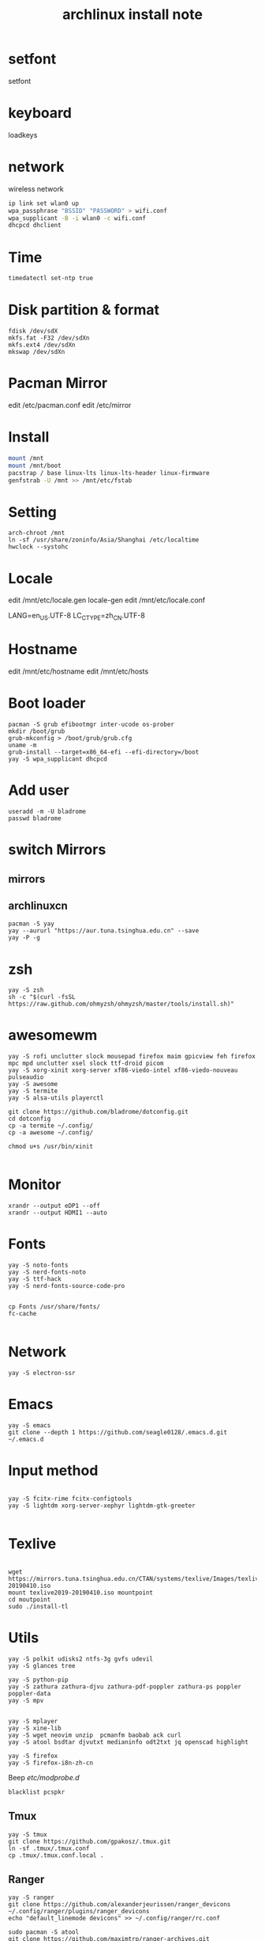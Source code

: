 
#+TITLE: archlinux install note

* setfont
setfont
* keyboard
loadkeys
* network
wireless network
#+begin_src bash
  ip link set wlan0 up
  wpa_passphrase "BSSID" "PASSWORD" > wifi.conf
  wpa_supplicant -B -i wlan0 -c wifi.conf
  dhcpcd dhclient
#+end_src
* Time
#+begin_src bash
timedatectl set-ntp true
#+end_src

* Disk partition & format
#+begin_src 
fdisk /dev/sdX
mkfs.fat -F32 /dev/sdXn
mkfs.ext4 /dev/sdXn
mkswap /dev/sdXn
#+end_src
* Pacman Mirror
edit /etc/pacman.conf
edit /etc/mirror

* Install
#+begin_src bash
mount /mnt
mount /mnt/boot
pacstrap / base linux-lts linux-lts-header linux-firmware
genfstrab -U /mnt >> /mnt/etc/fstab
#+end_src

#+RESULTS:

* Setting
#+begin_src 
arch-chroot /mnt
ln -sf /usr/share/zoninfo/Asia/Shanghai /etc/localtime
hwclock --systohc
#+end_src

* Locale

edit /mnt/etc/locale.gen
locale-gen
edit /mnt/etc/locale.conf

LANG=en_US.UTF-8
LC_CTYPE=zh_CN.UTF-8

* Hostname
edit /mnt/etc/hostname
edit /mnt/etc/hosts

* Boot loader
#+begin_src 
pacman -S grub efibootmgr inter-ucode os-prober
mkdir /boot/grub
grub-mkconfig > /boot/grub/grub.cfg
uname -m
grub-install --target=x86_64-efi --efi-directory=/boot
yay -S wpa_supplicant dhcpcd
#+end_src

* Add user
#+begin_src 
useradd -m -U bladrome
passwd bladrome
#+end_src
* switch Mirrors
** mirrors
** archlinuxcn
#+begin_src 
pacman -S yay
yay --aururl "https://aur.tuna.tsinghua.edu.cn" --save
yay -P -g
#+end_src

* zsh
#+begin_src 
yay -S zsh 
sh -c "$(curl -fsSL https://raw.github.com/ohmyzsh/ohmyzsh/master/tools/install.sh)"
#+end_src

* awesomewm

#+begin_src 
yay -S rofi unclutter slock mousepad firefox maim gpicview feh firefox mpc mpd unclutter xsel slock ttf-droid picom
yay -S xorg-xinit xorg-server xf86-viedo-intel xf86-viedo-nouveau pulseaudio 
yay -S awesome
yay -S termite
yay -S alsa-utils playerctl

git clone https://github.com/bladrome/dotconfig.git
cd dotconfig
cp -a termite ~/.config/
cp -a awesome ~/.config/

chmod u+s /usr/bin/xinit

#+end_src
* Monitor
#+begin_src 
xrandr --output eDP1 --off
xrandr --output HDMI1 --auto
#+end_src

* Fonts 
#+begin_src 
yay -S noto-fonts
yay -S nerd-fonts-noto
yay -S ttf-hack
yay -S nerd-fonts-source-code-pro


cp Fonts /usr/share/fonts/
fc-cache

#+end_src

* Network

#+begin_src 
yay -S electron-ssr
#+end_src

* Emacs
#+begin_src 
yay -S emacs
git clone --depth 1 https://github.com/seagle0128/.emacs.d.git ~/.emacs.d
#+end_src

* Input method
#+begin_src 

yay -S fcitx-rime fcitx-configtools
yay -S lightdm xorg-server-xephyr lightdm-gtk-greeter

#+end_src

* Texlive
#+begin_src 

wget https://mirrors.tuna.tsinghua.edu.cn/CTAN/systems/texlive/Images/texlive2019-20190410.iso
mount texlive2019-20190410.iso mountpoint
cd moutpoint
sudo ./install-tl
#+end_src

# Session permissions

* Utils
#+begin_src 
yay -S polkit udisks2 ntfs-3g gvfs udevil
yay -S glances tree

yay -S python-pip
yay -S zathura zathura-djvu zathura-pdf-poppler zathura-ps poppler poppler-data
yay -S mpv


yay -S mplayer
yay -S xine-lib
yay -S wget neovim unzip  pcmanfm baobab ack curl
yay -S atool bsdtar djvutxt medianinfo odt2txt jq openscad highlight

yay -S firefox
yay -S firefox-i8n-zh-cn
#+end_src
Beep /etc/modprobe.d/
#+begin_src 
blacklist pcspkr
#+end_src
** Tmux
#+begin_src shell
yay -S tmux
git clone https://github.com/gpakosz/.tmux.git
ln -sf .tmux/.tmux.conf
cp .tmux/.tmux.conf.local .
#+end_src
** Ranger
#+BEGIN_SRC shell
yay -S ranger
git clone https://github.com/alexanderjeurissen/ranger_devicons ~/.config/ranger/plugins/ranger_devicons
echo "default_linemode devicons" >> ~/.config/ranger/rc.conf

sudo pacman -S atool
git clone https://github.com/maximtrp/ranger-archives.git ~/.config/ranger/plugins/ranger-archives
cd ~/.config/ranger/plugins/ranger-archives
make install
#+END_SRC
